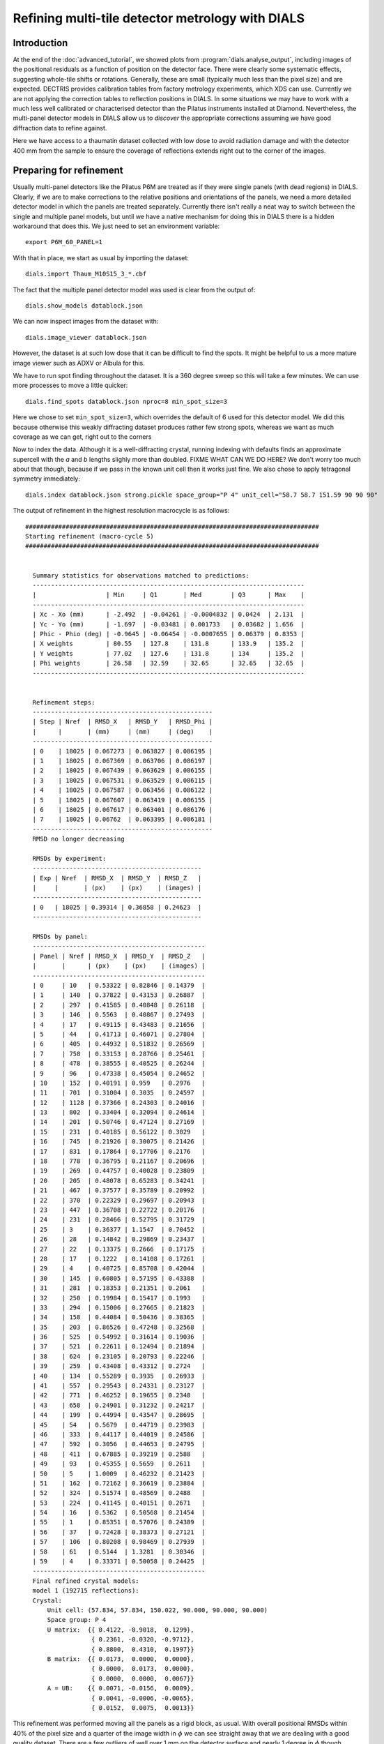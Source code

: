 Refining multi-tile detector metrology with DIALS
=================================================

Introduction
------------

At the end of the :doc:`advanced_tutorial`, we showed plots from
:program:`dials.analyse_output`, including images of the positional
residuals as a function of position on the detector face. There were
clearly some systematic effects, suggesting whole-tile shifts or rotations.
Generally, these are small (typically much less than the pixel size) and are
expected. DECTRIS provides calibration tables from factory metrology
experiments, which XDS can use. Currently we are not applying the correction
tables to reflection positions in DIALS. In some situations we may have to work
with a much less well calibrated or characterised detector than the Pilatus
instruments installed at Diamond. Nevertheless, the multi-panel detector models
in DIALS allow us to *discover* the appropriate corrections assuming we have
good diffraction data to refine against.

Here we have access to a thaumatin dataset collected with low dose to avoid
radiation damage and with the detector 400 mm from the sample to ensure the
coverage of reflections extends right out to the corner of the images.

Preparing for refinement
------------------------

Usually multi-panel detectors like the Pilatus P6M are treated as if they were
single panels (with dead regions) in DIALS. Clearly, if we are to make corrections
to the relative positions and orientations of the panels, we need a more
detailed detector model in which the panels are treated separately. Currently
there isn't really a neat way to switch between the single and multiple panel
models, but until we have a native mechanism for doing this in DIALS there is
a hidden workaround that does this. We just need to set an environment variable::

  export P6M_60_PANEL=1

With that in place, we start as usual by importing the dataset::

  dials.import Thaum_M10S15_3_*.cbf

The fact that the multiple panel detector model was used is clear from the
output of::

  dials.show_models datablock.json

We can now inspect images from the dataset with::

  dials.image_viewer datablock.json

However, the dataset is at such low dose that it can be difficult to find the
spots. It might be helpful to us a more mature image viewer such as ADXV or
Albula for this.

We have to run spot finding throughout the dataset. It is a 360 degree sweep
so this will take a few minutes. We can use more processes to move a little
quicker::

  dials.find_spots datablock.json nproc=8 min_spot_size=3

Here we chose to set ``min_spot_size=3``, which overrides the default of 6 used
for this detector model. We did this because otherwise this weakly diffracting
dataset produces rather few strong spots, whereas we want as much coverage as
we can get, right out to the corners


Now to index the data. Although it is a well-diffracting crystal, running indexing
with defaults finds an approximate supercell with the *a* and *b* lengths slighly
more than doubled. FIXME WHAT CAN WE DO HERE? We don't worry too much about that
though, because if we pass in the known unit cell then it works just fine. We
also chose to apply tetragonal symmetry immediately::

  dials.index datablock.json strong.pickle space_group="P 4" unit_cell="58.7 58.7 151.59 90 90 90"

The output of refinement in the highest resolution macrocycle is as follows::

  ################################################################################
  Starting refinement (macro-cycle 5)
  ################################################################################


    Summary statistics for observations matched to predictions:
    --------------------------------------------------------------------------
    |                   | Min     | Q1       | Med        | Q3      | Max    |
    --------------------------------------------------------------------------
    | Xc - Xo (mm)      | -2.492  | -0.04261 | -0.0004832 | 0.0424  | 2.131  |
    | Yc - Yo (mm)      | -1.697  | -0.03481 | 0.001733   | 0.03682 | 1.656  |
    | Phic - Phio (deg) | -0.9645 | -0.06454 | -0.0007655 | 0.06379 | 0.8353 |
    | X weights         | 80.55   | 127.8    | 131.8      | 133.9   | 135.2  |
    | Y weights         | 77.02   | 127.6    | 131.8      | 134     | 135.2  |
    | Phi weights       | 26.58   | 32.59    | 32.65      | 32.65   | 32.65  |
    --------------------------------------------------------------------------


    Refinement steps:
    -------------------------------------------------
    | Step | Nref  | RMSD_X   | RMSD_Y   | RMSD_Phi |
    |      |       | (mm)     | (mm)     | (deg)    |
    -------------------------------------------------
    | 0    | 18025 | 0.067273 | 0.063827 | 0.086195 |
    | 1    | 18025 | 0.067369 | 0.063706 | 0.086197 |
    | 2    | 18025 | 0.067439 | 0.063629 | 0.086155 |
    | 3    | 18025 | 0.067531 | 0.063529 | 0.086115 |
    | 4    | 18025 | 0.067587 | 0.063456 | 0.086122 |
    | 5    | 18025 | 0.067607 | 0.063419 | 0.086155 |
    | 6    | 18025 | 0.067617 | 0.063401 | 0.086176 |
    | 7    | 18025 | 0.06762  | 0.063395 | 0.086181 |
    -------------------------------------------------
    RMSD no longer decreasing

    RMSDs by experiment:
    ----------------------------------------------
    | Exp | Nref  | RMSD_X  | RMSD_Y  | RMSD_Z   |
    |     |       | (px)    | (px)    | (images) |
    ----------------------------------------------
    | 0   | 18025 | 0.39314 | 0.36858 | 0.24623  |
    ----------------------------------------------

    RMSDs by panel:
    -----------------------------------------------
    | Panel | Nref | RMSD_X  | RMSD_Y  | RMSD_Z   |
    |       |      | (px)    | (px)    | (images) |
    -----------------------------------------------
    | 0     | 10   | 0.53322 | 0.82846 | 0.14379  |
    | 1     | 140  | 0.37822 | 0.43153 | 0.26887  |
    | 2     | 297  | 0.41585 | 0.40848 | 0.26118  |
    | 3     | 146  | 0.5563  | 0.40867 | 0.27493  |
    | 4     | 17   | 0.49115 | 0.43483 | 0.21656  |
    | 5     | 44   | 0.41713 | 0.46071 | 0.27804  |
    | 6     | 405  | 0.44932 | 0.51832 | 0.26569  |
    | 7     | 758  | 0.33153 | 0.28766 | 0.25461  |
    | 8     | 478  | 0.38555 | 0.40525 | 0.26244  |
    | 9     | 96   | 0.47338 | 0.45054 | 0.24652  |
    | 10    | 152  | 0.40191 | 0.959   | 0.2976   |
    | 11    | 701  | 0.31004 | 0.3035  | 0.24597  |
    | 12    | 1128 | 0.37366 | 0.24303 | 0.24016  |
    | 13    | 802  | 0.33404 | 0.32094 | 0.24614  |
    | 14    | 201  | 0.50746 | 0.47124 | 0.27169  |
    | 15    | 231  | 0.40185 | 0.56122 | 0.3029   |
    | 16    | 745  | 0.21926 | 0.30075 | 0.21426  |
    | 17    | 831  | 0.17864 | 0.17706 | 0.2176   |
    | 18    | 778  | 0.36795 | 0.21167 | 0.20696  |
    | 19    | 269  | 0.44757 | 0.40028 | 0.23809  |
    | 20    | 205  | 0.48078 | 0.65283 | 0.34241  |
    | 21    | 467  | 0.37577 | 0.35789 | 0.20992  |
    | 22    | 370  | 0.22329 | 0.29697 | 0.20943  |
    | 23    | 447  | 0.36708 | 0.22722 | 0.20176  |
    | 24    | 231  | 0.28466 | 0.52795 | 0.31729  |
    | 25    | 3    | 0.36377 | 1.1547  | 0.70452  |
    | 26    | 28   | 0.14842 | 0.29869 | 0.23437  |
    | 27    | 22   | 0.13375 | 0.2666  | 0.17175  |
    | 28    | 17   | 0.1222  | 0.14108 | 0.17261  |
    | 29    | 4    | 0.40725 | 0.85708 | 0.42044  |
    | 30    | 145  | 0.60805 | 0.57195 | 0.43388  |
    | 31    | 281  | 0.18353 | 0.21351 | 0.2061   |
    | 32    | 250  | 0.19984 | 0.15417 | 0.1993   |
    | 33    | 294  | 0.15006 | 0.27665 | 0.21823  |
    | 34    | 158  | 0.44084 | 0.50436 | 0.38365  |
    | 35    | 203  | 0.86526 | 0.47248 | 0.32568  |
    | 36    | 525  | 0.54992 | 0.31614 | 0.19036  |
    | 37    | 521  | 0.22611 | 0.12494 | 0.21894  |
    | 38    | 624  | 0.23105 | 0.20793 | 0.22246  |
    | 39    | 259  | 0.43408 | 0.43312 | 0.2724   |
    | 40    | 134  | 0.55289 | 0.3935  | 0.26933  |
    | 41    | 557  | 0.29543 | 0.24331 | 0.23127  |
    | 42    | 771  | 0.46252 | 0.19655 | 0.2348   |
    | 43    | 658  | 0.24901 | 0.31232 | 0.24217  |
    | 44    | 199  | 0.44994 | 0.43547 | 0.28695  |
    | 45    | 54   | 0.5679  | 0.44719 | 0.23983  |
    | 46    | 333  | 0.44117 | 0.44019 | 0.24586  |
    | 47    | 592  | 0.3056  | 0.44653 | 0.24795  |
    | 48    | 411  | 0.67885 | 0.39219 | 0.2588   |
    | 49    | 93   | 0.45355 | 0.5659  | 0.2611   |
    | 50    | 5    | 1.0009  | 0.46232 | 0.21423  |
    | 51    | 162  | 0.72162 | 0.36619 | 0.23884  |
    | 52    | 324  | 0.51574 | 0.48569 | 0.2488   |
    | 53    | 224  | 0.41145 | 0.40151 | 0.2671   |
    | 54    | 16   | 0.5362  | 0.50568 | 0.21454  |
    | 55    | 1    | 0.85351 | 0.57076 | 0.24389  |
    | 56    | 37   | 0.72428 | 0.38373 | 0.27121  |
    | 57    | 106  | 0.80208 | 0.98469 | 0.27939  |
    | 58    | 61   | 0.5144  | 1.3281  | 0.30346  |
    | 59    | 4    | 0.33371 | 0.50058 | 0.24425  |
    -----------------------------------------------
    Final refined crystal models:
    model 1 (192715 reflections):
    Crystal:
        Unit cell: (57.834, 57.834, 150.022, 90.000, 90.000, 90.000)
        Space group: P 4
        U matrix:  {{ 0.4122, -0.9018,  0.1299},
                    { 0.2361, -0.0320, -0.9712},
                    { 0.8800,  0.4310,  0.1997}}
        B matrix:  {{ 0.0173,  0.0000,  0.0000},
                    { 0.0000,  0.0173,  0.0000},
                    { 0.0000,  0.0000,  0.0067}}
        A = UB:    {{ 0.0071, -0.0156,  0.0009},
                    { 0.0041, -0.0006, -0.0065},
                    { 0.0152,  0.0075,  0.0013}}


This refinement was performed moving all the panels as a rigid block, as usual.
With overall positional RMSDs within 40% of the pixel size and a
quarter of the image width in :math:`\phi` we can see straight away that we are
dealing with a good quality
dataset. There are a few outliers of well over 1 mm on the detector surface and nearly
1 degree in :math:`\phi` though, which we would prefer not to include in
refinement. The outliers are not as bad if we had kept :samp:`min_spot_size=6`,
but the detector coverage is worse in that case. At the moment we see that
coverage of reflections on the outer panels is rather low, but so far
we let refinement take a random subset of the data in order to index quicker,
so there's no need to worry about that yet.

Now we will refine the detector as a rigid block again, turning on outlier
rejection and requesting to use all reflections to get the best we can out
of the dataset::

  dials.refine indexed.pickle experiments.json do_outlier_rejection=true use_all_reflections=true

Here is the output::

  The following parameters have been modified:

  refinement {
    reflections {
      use_all_reflections = true
      do_outlier_rejection = true
    }
  }
  input {
    experiments = experiments.json
    reflections = indexed.pickle
  }

  Configuring refiner

  Summary statistics for observations matched to predictions:
  --------------------------------------------------------------------------
  |                   | Min     | Q1       | Med        | Q3      | Max    |
  --------------------------------------------------------------------------
  | Xc - Xo (mm)      | -2.487  | -0.0424  | -0.0001972 | 0.04293 | 2.128  |
  | Yc - Yo (mm)      | -1.697  | -0.03456 | 0.001844   | 0.03669 | 1.654  |
  | Phic - Phio (deg) | -0.9622 | -0.06588 | -0.001969  | 0.06271 | 0.8323 |
  | X weights         | 80.55   | 127.8    | 131.8      | 133.9   | 135.2  |
  | Y weights         | 77.02   | 127.6    | 131.8      | 134     | 135.2  |
  | Phi weights       | 26.58   | 32.59    | 32.65      | 32.65   | 32.65  |
  --------------------------------------------------------------------------

  5849 reflections have been rejected as outliers

  Summary statistics for observations matched to predictions:
  --------------------------------------------------------------------------
  |                   | Min     | Q1       | Med        | Q3      | Max    |
  --------------------------------------------------------------------------
  | Xc - Xo (mm)      | -0.2933 | -0.04194 | -0.0004627 | 0.04169 | 0.3725 |
  | Yc - Yo (mm)      | -0.2991 | -0.03369 | 0.001993   | 0.03605 | 0.339  |
  | Phic - Phio (deg) | -0.3981 | -0.06553 | -0.002115  | 0.06205 | 0.4137 |
  | X weights         | 80.55   | 127.9    | 131.9      | 134     | 135.2  |
  | Y weights         | 77.02   | 127.8    | 131.8      | 134     | 135.2  |
  | Phi weights       | 26.58   | 32.59    | 32.65      | 32.65   | 32.65  |
  --------------------------------------------------------------------------

  Performing refinement...

  Refinement steps:
  --------------------------------------------------
  | Step | Nref   | RMSD_X   | RMSD_Y   | RMSD_Phi |
  |      |        | (mm)     | (mm)     | (deg)    |
  --------------------------------------------------
  | 0    | 181640 | 0.064502 | 0.056782 | 0.083589 |
  | 1    | 181640 | 0.064332 | 0.056888 | 0.083668 |
  | 2    | 181640 | 0.064055 | 0.057074 | 0.083787 |
  | 3    | 181640 | 0.063711 | 0.057327 | 0.083944 |
  | 4    | 181640 | 0.0635   | 0.057483 | 0.084045 |
  | 5    | 181640 | 0.063432 | 0.057512 | 0.084096 |
  | 6    | 181640 | 0.063413 | 0.057511 | 0.084131 |
  | 7    | 181640 | 0.063408 | 0.057511 | 0.084143 |
  | 8    | 181640 | 0.063408 | 0.057511 | 0.084144 |
  --------------------------------------------------
  RMSD no longer decreasing

  RMSDs by experiment:
  -----------------------------------------------
  | Exp | Nref   | RMSD_X  | RMSD_Y  | RMSD_Z   |
  |     |        | (px)    | (px)    | (images) |
  -----------------------------------------------
  | 0   | 181640 | 0.36865 | 0.33436 | 0.24041  |
  -----------------------------------------------

  RMSDs by panel:
  ------------------------------------------------
  | Panel | Nref | RMSD_X   | RMSD_Y  | RMSD_Z   |
  |       |      | (px)     | (px)    | (images) |
  ------------------------------------------------
  | 0     | 63   | 0.43761  | 0.59343 | 0.22242  |
  | 1     | 1363 | 0.34575  | 0.46174 | 0.26593  |
  | 2     | 3076 | 0.41044  | 0.40681 | 0.26674  |
  | 3     | 1630 | 0.46819  | 0.40144 | 0.25618  |
  | 4     | 112  | 0.39168  | 0.43874 | 0.2404   |
  | 5     | 394  | 0.36022  | 0.51907 | 0.25565  |
  | 6     | 3489 | 0.32483  | 0.48727 | 0.2574   |
  | 7     | 6172 | 0.30681  | 0.27397 | 0.2534   |
  | 8     | 3908 | 0.36528  | 0.38764 | 0.25624  |
  | 9     | 680  | 0.45094  | 0.45795 | 0.25022  |
  | 10    | 1178 | 0.32726  | 0.5171  | 0.26474  |
  | 11    | 5690 | 0.2811   | 0.29208 | 0.24445  |
  | 12    | 9385 | 0.36543  | 0.23363 | 0.23893  |
  | 13    | 6878 | 0.31472  | 0.31484 | 0.23731  |
  | 14    | 1749 | 0.44638  | 0.47916 | 0.25978  |
  | 15    | 1870 | 0.28936  | 0.47177 | 0.26865  |
  | 16    | 6328 | 0.19245  | 0.29027 | 0.21606  |
  | 17    | 7599 | 0.17261  | 0.17213 | 0.22109  |
  | 18    | 7072 | 0.36515  | 0.19168 | 0.20884  |
  | 19    | 2609 | 0.38794  | 0.43612 | 0.24767  |
  | 20    | 1806 | 0.41482  | 0.58552 | 0.33021  |
  | 21    | 4247 | 0.35742  | 0.34731 | 0.19571  |
  | 22    | 3558 | 0.21577  | 0.30826 | 0.20734  |
  | 23    | 4103 | 0.36506  | 0.19519 | 0.1819   |
  | 24    | 2270 | 0.24861  | 0.4954  | 0.2843   |
  | 25    | 79   | 0.32992  | 0.70354 | 0.50852  |
  | 26    | 210  | 0.15254  | 0.24686 | 0.24963  |
  | 27    | 201  | 0.13616  | 0.18361 | 0.17548  |
  | 28    | 167  | 0.095196 | 0.22282 | 0.22815  |
  | 29    | 36   | 0.35193  | 0.50843 | 0.37494  |
  | 30    | 1283 | 0.57562  | 0.37178 | 0.33153  |
  | 31    | 2865 | 0.15601  | 0.20173 | 0.18891  |
  | 32    | 2535 | 0.20577  | 0.14842 | 0.19661  |
  | 33    | 2982 | 0.13275  | 0.31198 | 0.20958  |
  | 34    | 1754 | 0.40887  | 0.44466 | 0.3884   |
  | 35    | 1934 | 0.60375  | 0.36473 | 0.2557   |
  | 36    | 5875 | 0.55012  | 0.29471 | 0.19304  |
  | 37    | 5992 | 0.21294  | 0.11923 | 0.21505  |
  | 38    | 6589 | 0.22515  | 0.21212 | 0.21398  |
  | 39    | 2763 | 0.38378  | 0.41087 | 0.28153  |
  | 40    | 1512 | 0.50435  | 0.37702 | 0.25212  |
  | 41    | 6476 | 0.2759   | 0.22112 | 0.22689  |
  | 42    | 9212 | 0.40231  | 0.18054 | 0.22522  |
  | 43    | 7521 | 0.22574  | 0.29632 | 0.23973  |
  | 44    | 2392 | 0.39211  | 0.42886 | 0.2795   |
  | 45    | 611  | 0.56255  | 0.48595 | 0.26298  |
  | 46    | 4379 | 0.41975  | 0.4279  | 0.25309  |
  | 47    | 7749 | 0.28495  | 0.43514 | 0.24637  |
  | 48    | 5470 | 0.66489  | 0.37512 | 0.25272  |
  | 49    | 1210 | 0.42496  | 0.53357 | 0.27586  |
  | 50    | 127  | 0.89456  | 0.46188 | 0.24677  |
  | 51    | 2235 | 0.7014   | 0.33806 | 0.2579   |
  | 52    | 4379 | 0.39793  | 0.38196 | 0.25756  |
  | 53    | 2757 | 0.43811  | 0.39934 | 0.26732  |
  | 54    | 327  | 0.53208  | 0.50801 | 0.28399  |
  | 56    | 457  | 0.58832  | 0.43364 | 0.26501  |
  | 57    | 1507 | 0.69138  | 0.66988 | 0.25896  |
  | 58    | 786  | 0.52859  | 0.50638 | 0.27265  |
  | 59    | 39   | 0.45783  | 0.65016 | 0.25962  |
  ------------------------------------------------
  Saving refined experiments to refined_experiments.json

Outlier rejection has cleaned up the positional residuals so now the greatest
deviation is within 0.4 mm of the predicted position. The angular extreme is
now just over 0.4 degrees. Coverage of the outer and central panels (where
reflections are occluded by the backstop or thrown away for being too close
to the spindle) is still a little low. Notably, panel 55 (a corner panel) is
completely missing.

Acknowledgements
----------------

Dave Hall (Diamond Light Source) for collecting the data

